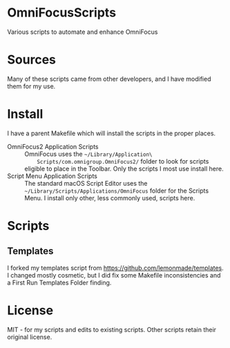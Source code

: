 * OmniFocusScripts
Various scripts to automate and enhance OmniFocus

* Sources
Many of these scripts came from other developers, and I have modified them for my use.

* Install
I have a parent Makefile which will install the scripts in the proper places.
- OmniFocus2 Application Scripts :: OmniFocus uses the =~/Library/Application\
     Scripts/com.omnigroup.OmniFocus2/= folder to look for scripts eligible to place in
     the Toolbar. Only the scripts I most use install here.
- Script Menu Application Scripts :: The standard macOS Script Editor uses the
     =~/Library/Scripts/Applications/OmniFocus= folder for the Scripts Menu. I install
     only other, less commonly used, scripts here.

* Scripts
** Templates
I forked my templates script from https://github.com/lemonmade/templates. I changed mostly
cosmetic, but I did fix some Makefile inconsistencies and a First Run Templates Folder
finding.
* License
MIT - for my scripts and edits to existing scripts. Other scripts retain their original
license.
